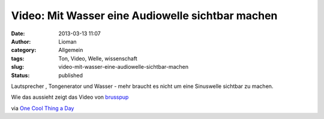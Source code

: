 Video: Mit Wasser eine Audiowelle sichtbar machen
#################################################
:date: 2013-03-13 11:07
:author: Lioman
:category: Allgemein
:tags: Ton, Video, Welle, wissenschaft
:slug: video-mit-wasser-eine-audiowelle-sichtbar-machen
:status: published

Lautsprecher , Tongenerator und Wasser - mehr braucht es nicht um eine
Sinuswelle sichtbar zu machen.

Wie das aussieht zeigt das Video von
`brusspup <http://www.facebook.com/pages/Brusspup/158773774166995>`__

.. youtube:: uENITui5_jU
   :class: youtube-16x9

via `One Cool Thing a
Day <http://www.onecoolthingaday.com/today/2013/3/13/see-an-actual-sound-wave.html>`__
